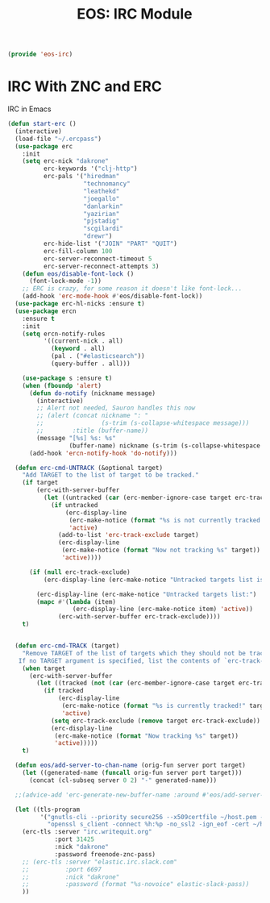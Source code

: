 #+TITLE: EOS: IRC Module
#+PROPERTY: header-args:emacs-lisp :tangle yes
#+PROPERTY: header-args:sh :eval no

#+BEGIN_SRC emacs-lisp
(provide 'eos-irc)
#+END_SRC

* IRC With ZNC and ERC
IRC in Emacs

#+BEGIN_SRC emacs-lisp
(defun start-erc ()
  (interactive)
  (load-file "~/.ercpass")
  (use-package erc
    :init
    (setq erc-nick "dakrone"
          erc-keywords '("clj-http")
          erc-pals '("hiredman"
                     "technomancy"
                     "leathekd"
                     "joegallo"
                     "danlarkin"
                     "yazirian"
                     "pjstadig"
                     "scgilardi"
                     "drewr")
          erc-hide-list '("JOIN" "PART" "QUIT")
          erc-fill-column 100
          erc-server-reconnect-timeout 5
          erc-server-reconnect-attempts 3)
    (defun eos/disable-font-lock ()
      (font-lock-mode -1))
    ;; ERC is crazy, for some reason it doesn't like font-lock...
    (add-hook 'erc-mode-hook #'eos/disable-font-lock))
  (use-package erc-hl-nicks :ensure t)
  (use-package ercn
    :ensure t
    :init
    (setq ercn-notify-rules
          '((current-nick . all)
            (keyword . all)
            (pal . ("#elasticsearch"))
            (query-buffer . all)))

    (use-package s :ensure t)
    (when (fboundp 'alert)
      (defun do-notify (nickname message)
        (interactive)
        ;; Alert not needed, Sauron handles this now
        ;; (alert (concat nickname ": "
        ;;                (s-trim (s-collapse-whitespace message)))
        ;;        :title (buffer-name))
        (message "[%s] %s: %s"
                 (buffer-name) nickname (s-trim (s-collapse-whitespace message))))
      (add-hook 'ercn-notify-hook 'do-notify)))

  (defun erc-cmd-UNTRACK (&optional target)
    "Add TARGET to the list of target to be tracked."
    (if target
        (erc-with-server-buffer
          (let ((untracked (car (erc-member-ignore-case target erc-track-exclude))))
            (if untracked
                (erc-display-line
                 (erc-make-notice (format "%s is not currently tracked!" target))
                 'active)
              (add-to-list 'erc-track-exclude target)
              (erc-display-line
               (erc-make-notice (format "Now not tracking %s" target))
               'active))))

      (if (null erc-track-exclude)
          (erc-display-line (erc-make-notice "Untracked targets list is empty") 'active)

        (erc-display-line (erc-make-notice "Untracked targets list:") 'active)
        (mapc #'(lambda (item)
                  (erc-display-line (erc-make-notice item) 'active))
              (erc-with-server-buffer erc-track-exclude))))
    t)


  (defun erc-cmd-TRACK (target)
    "Remove TARGET of the list of targets which they should not be tracked.
   If no TARGET argument is specified, list the contents of `erc-track-exclude'."
    (when target
      (erc-with-server-buffer
        (let ((tracked (not (car (erc-member-ignore-case target erc-track-exclude)))))
          (if tracked
              (erc-display-line
               (erc-make-notice (format "%s is currently tracked!" target))
               'active)
            (setq erc-track-exclude (remove target erc-track-exclude))
            (erc-display-line
             (erc-make-notice (format "Now tracking %s" target))
             'active)))))
    t)

  (defun eos/add-server-to-chan-name (orig-fun server port target)
    (let ((generated-name (funcall orig-fun server port target)))
      (concat (cl-subseq server 0 2) "-" generated-name)))

  ;;(advice-add 'erc-generate-new-buffer-name :around #'eos/add-server-to-chan-name)

  (let ((tls-program
         '("gnutls-cli --priority secure256 --x509certfile ~/host.pem -p %p %h"
           "openssl s_client -connect %h:%p -no_ssl2 -ign_eof -cert ~/host.pem")))
    (erc-tls :server "irc.writequit.org"
             :port 31425
             :nick "dakrone"
             :password freenode-znc-pass)
    ;; (erc-tls :server "elastic.irc.slack.com"
    ;;          :port 6697
    ;;          :nick "dakrone"
    ;;          :password (format "%s-novoice" elastic-slack-pass))
    ))
#+END_SRC
